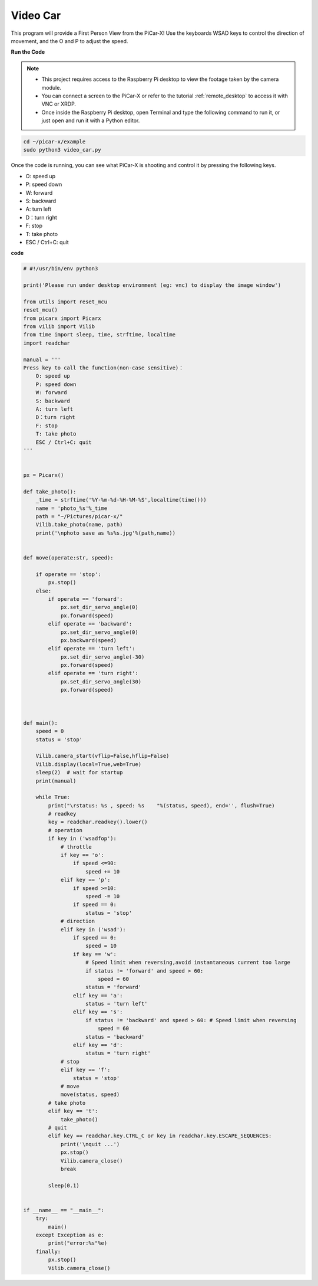 Video Car
==========================================

This program will provide a First Person View from the PiCar-X! Use the keyboards WSAD keys to control the direction of movement, and the O and P to adjust the speed.


**Run the Code**


.. note::

    * This project requires access to the Raspberry Pi desktop to view the footage taken by the camera module.
    * You can connect a screen to the PiCar-X or refer to the tutorial :ref:`remote_desktop` to access it with VNC or XRDP.
    * Once inside the Raspberry Pi desktop, open Terminal and type the following command to run it, or just open and run it with a Python editor.



.. code-block::

    cd ~/picar-x/example
    sudo python3 video_car.py

Once the code is running, you can see what PiCar-X is shooting and control it by pressing the following keys.

* O: speed up
* P: speed down
* W: forward  
* S: backward
* A: turn left
* D：turn right
* F: stop
* T: take photo
* ESC / Ctrl+C: quit

**code**

.. code-block:: python
    
    # #!/usr/bin/env python3

    print('Please run under desktop environment (eg: vnc) to display the image window')

    from utils import reset_mcu
    reset_mcu()
    from picarx import Picarx
    from vilib import Vilib
    from time import sleep, time, strftime, localtime
    import readchar

    manual = '''
    Press key to call the function(non-case sensitive)：
        O: speed up
        P: speed down
        W: forward  
        S: backward
        A: turn left
        D：turn right
        F: stop
        T: take photo
        ESC / Ctrl+C: quit
    '''


    px = Picarx()

    def take_photo():
        _time = strftime('%Y-%m-%d-%H-%M-%S',localtime(time()))
        name = 'photo_%s'%_time
        path = "~/Pictures/picar-x/"
        Vilib.take_photo(name, path)
        print('\nphoto save as %s%s.jpg'%(path,name))


    def move(operate:str, speed):

        if operate == 'stop':
            px.stop()  
        else:
            if operate == 'forward':
                px.set_dir_servo_angle(0)
                px.forward(speed)
            elif operate == 'backward':
                px.set_dir_servo_angle(0)
                px.backward(speed)
            elif operate == 'turn left':
                px.set_dir_servo_angle(-30)
                px.forward(speed)
            elif operate == 'turn right':
                px.set_dir_servo_angle(30)
                px.forward(speed)
            


    def main():
        speed = 0
        status = 'stop'

        Vilib.camera_start(vflip=False,hflip=False)
        Vilib.display(local=True,web=True)
        sleep(2)  # wait for startup
        print(manual)
        
        while True:
            print("\rstatus: %s , speed: %s    "%(status, speed), end='', flush=True)
            # readkey
            key = readchar.readkey().lower()
            # operation 
            if key in ('wsadfop'):
                # throttle
                if key == 'o':
                    if speed <=90:
                        speed += 10           
                elif key == 'p':
                    if speed >=10:
                        speed -= 10
                    if speed == 0:
                        status = 'stop'
                # direction
                elif key in ('wsad'):
                    if speed == 0:
                        speed = 10
                    if key == 'w':
                        # Speed limit when reversing,avoid instantaneous current too large
                        if status != 'forward' and speed > 60:  
                            speed = 60
                        status = 'forward'
                    elif key == 'a':
                        status = 'turn left'
                    elif key == 's':
                        if status != 'backward' and speed > 60: # Speed limit when reversing
                            speed = 60
                        status = 'backward'
                    elif key == 'd':
                        status = 'turn right' 
                # stop
                elif key == 'f':
                    status = 'stop'
                # move 
                move(status, speed)  
            # take photo
            elif key == 't':
                take_photo()
            # quit
            elif key == readchar.key.CTRL_C or key in readchar.key.ESCAPE_SEQUENCES:
                print('\nquit ...')
                px.stop()
                Vilib.camera_close()
                break 

            sleep(0.1)


    if __name__ == "__main__":
        try:
            main()
        except Exception as e:
            print("error:%s"%e)
        finally:
            px.stop()
            Vilib.camera_close()

